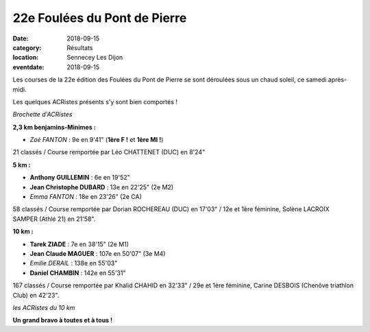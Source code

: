 22e Foulées du Pont de Pierre
=============================

:date: 2018-09-15
:category: Résultats
:location: Sennecey Les Dijon
:eventdate: 2018-09-15

Les courses de la 22e édition des Foulées du Pont de Pierre se sont déroulées sous un chaud soleil, ce samedi après-midi.

Les quelques ACRistes présents s'y sont bien comportés !

.. image:: http://assets.acr-dijon.org/pdp181.jpg

*Brochette d'ACRistes*

**2,3 km benjamins-Minimes :**

- *Zoé FANTON* : 9e en 9'41" (**1ère F !** et **1ère MI !**)

21 classés / Course remportée par Léo CHATTENET (DUC) en 8'24"

**5 km :**

- **Anthony GUILLEMIN** : 6e en 19'52"
- **Jean Christophe DUBARD** : 13e en 22'25" (2e M2)
- *Emma FANTON* : 18e en 23'26" (2e CA)

58 classés / Course remportée par Dorian ROCHEREAU (DUC) en 17'03" / 12e et 1ère féminine, Solène LACROIX SAMPER (Athlé 21) en 21'58".

**10 km :**

- **Tarek ZIADE** : 7e en 38'15" (2e M1)
- **Jean Claude MAGUER** : 107e en 50'07" (3e M4)
- *Emilie DERAIL* : 138e en 55'03"
- **Daniel CHAMBIN** : 142e en 55'31"

167 classés / Course remportée par Khalid CHAHID en 32'33" / 29e et 1ère féminine, Carine DESBOIS (Chenôve triathlon Club) en 42'23".

.. image:: http://assets.acr-dijon.org/pdp182.jpg

*les ACRistes du 10 km*

**Un grand bravo à toutes et à tous !**
